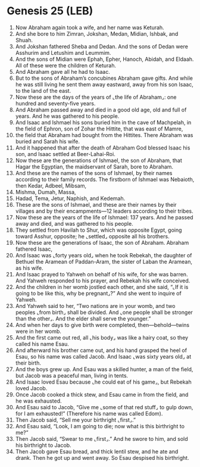 * Genesis 25 (LEB)
:PROPERTIES:
:ID: LEB/01-GEN25
:END:

1. Now Abraham again took a wife, and her name was Keturah.
2. And she bore to him Zimran, Jokshan, Medan, Midian, Ishbak, and Shuah.
3. And Jokshan fathered Sheba and Dedan. And the sons of Dedan were Asshurim and Letushim and Leummim.
4. And the sons of Midian were Ephah, Epher, Hanoch, Abidah, and Eldaah. All of these were the children of Keturah.
5. And Abraham gave all he had to Isaac.
6. But to the sons of Abraham’s concubines Abraham gave gifts. And while he was still living he sent them away eastward, away from his son Isaac, to the land of the east.
7. Now these are the days of the years of ⌞the life of Abraham⌟: one hundred and seventy-five years.
8. And Abraham passed away and died in a good old age, old and full of years. And he was gathered to his people.
9. And Isaac and Ishmael his sons buried him in the cave of Machpelah, in the field of Ephron, son of Zohar the Hittite, that was east of Mamre,
10. the field that Abraham had bought from the Hittites. There Abraham was buried and Sarah his wife.
11. And it happened that after the death of Abraham God blessed Isaac his son, and Isaac settled at Beer-Lahai-Roi.
12. Now these are the generations of Ishmael, the son of Abraham, that Hagar the Egyptian, the maidservant of Sarah, bore to Abraham.
13. And these are the names of the sons of Ishmael, by their names according to their family records. The firstborn of Ishmael was Nebaioth, then Kedar, Adbeel, Mibsam,
14. Mishma, Dumah, Massa,
15. Hadad, Tema, Jetur, Naphish, and Kedemah.
16. These are the sons of Ishmael, and these are their names by their villages and by their encampments—12 leaders according to their tribes.
17. Now these are the years of the life of Ishmael: 137 years. And he passed away and died, and was gathered to his people.
18. They settled from Havilah to Shur, which was opposite Egypt, going toward Asshur, opposite; he ⌞settled⌟ opposite all his brothers.
19. Now these are the generations of Isaac, the son of Abraham. Abraham fathered Isaac,
20. And Isaac was ⌞forty years old⌟ when he took Rebekah, the daughter of Bethuel the Aramean of Paddan-Aram, the sister of Laban the Aramean, as his wife.
21. And Isaac prayed to Yahweh on behalf of his wife, for she was barren. And Yahweh responded to his prayer, and Rebekah his wife conceived.
22. And the children in her womb jostled each other, and she said, “⌞If it is going to be like this, why be pregnant⌟?” And she went to inquire of Yahweh.
23. And Yahweh said to her, “Two nations are in your womb, and two peoples ⌞from birth⌟ shall be divided. And ⌞one people shall be stronger than the other⌟. And the elder shall serve the younger.”
24. And when her days to give birth were completed, then—behold—twins were in her womb.
25. And the first came out red, all ⌞his body⌟ was like a hairy coat, so they called his name Esau.
26. And afterward his brother came out, and his hand grasped the heel of Esau, so his name was called Jacob. And Isaac ⌞was sixty years old⌟ at their birth.
27. And the boys grew up. And Esau was a skilled hunter, a man of the field, but Jacob was a peaceful man, living in tents.
28. And Isaac loved Esau because ⌞he could eat of his game⌟, but Rebekah loved Jacob.
29. Once Jacob cooked a thick stew, and Esau came in from the field, and he was exhausted.
30. And Esau said to Jacob, “Give me ⌞some of that red stuff⌟ to gulp down, for I am exhausted!” (Therefore his name was called Edom).
31. Then Jacob said, “Sell me your birthright ⌞first⌟.”
32. And Esau said, “Look, I am going to die; now what is this birthright to me?”
33. Then Jacob said, “Swear to me ⌞first⌟.” And he swore to him, and sold his birthright to Jacob.
34. Then Jacob gave Esau bread, and thick lentil stew, and he ate and drank. Then he got up and went away. So Esau despised his birthright.
